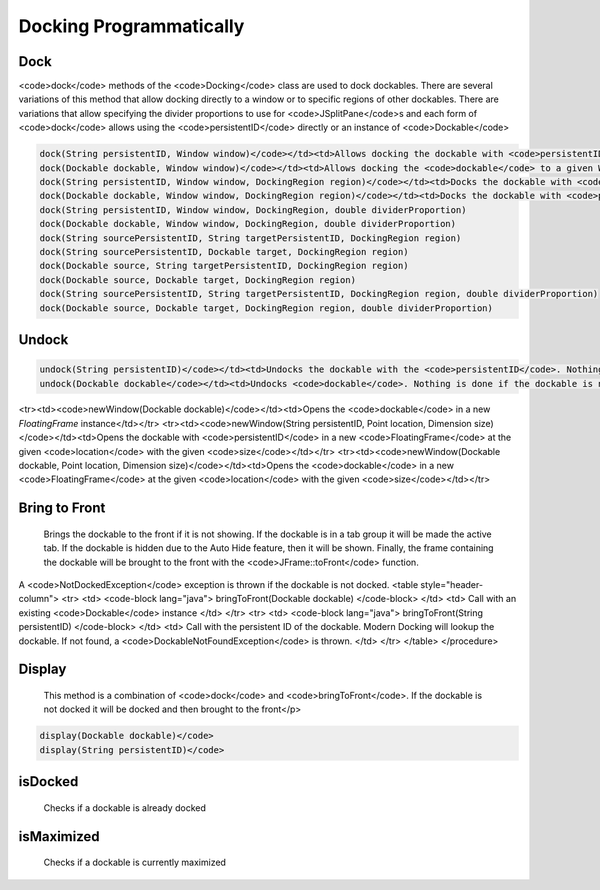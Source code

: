 ########################
Docking Programmatically
########################

Dock
----

<code>dock</code> methods of the <code>Docking</code> class are used to dock dockables. There are several variations of this method that allow docking directly to a window or to specific regions of other dockables. There are variations that allow specifying the divider proportions to use for <code>JSplitPane</code>s and each form of <code>dock</code> allows using the <code>persistentID</code> directly or an instance of <code>Dockable</code>

.. code-block:: java

    dock(String persistentID, Window window)</code></td><td>Allows docking the dockable with <code>persistentID</code> to a given Window. This will only work if the root docking panel of the window is empty.
    dock(Dockable dockable, Window window)</code></td><td>Allows docking the <code>dockable</code> to a given Window. This will only work if the root docking panel of the window is empty.
    dock(String persistentID, Window window, DockingRegion region)</code></td><td>Docks the dockable with <code>persistentID</code> to the specified root region of the window. The divider proportion is set to .25.
    dock(Dockable dockable, Window window, DockingRegion region)</code></td><td>Docks the dockable with <code>persistentID</code> to the specified root region of the window. The divider proportion is set to .25.
    dock(String persistentID, Window window, DockingRegion, double dividerProportion)
    dock(Dockable dockable, Window window, DockingRegion, double dividerProportion)
    dock(String sourcePersistentID, String targetPersistentID, DockingRegion region)
    dock(String sourcePersistentID, Dockable target, DockingRegion region)
    dock(Dockable source, String targetPersistentID, DockingRegion region)
    dock(Dockable source, Dockable target, DockingRegion region)
    dock(String sourcePersistentID, String targetPersistentID, DockingRegion region, double dividerProportion)
    dock(Dockable source, Dockable target, DockingRegion region, double dividerProportion)

Undock
------

.. code-block:: java

    undock(String persistentID)</code></td><td>Undocks the dockable with the <code>persistentID</code>. Nothing is done if the dockable is not docked
    undock(Dockable dockable</code></td><td>Undocks <code>dockable</code>. Nothing is done if the dockable is not docked


<tr><td><code>newWindow(Dockable dockable)</code></td><td>Opens the <code>dockable</code> in a new `FloatingFrame` instance</td></tr>
<tr><td><code>newWindow(String persistentID, Point location, Dimension size)</code></td><td>Opens the dockable with <code>persistentID</code> in a new <code>FloatingFrame</code> at the given <code>location</code> with the given <code>size</code></td></tr>
<tr><td><code>newWindow(Dockable dockable, Point location, Dimension size)</code></td><td>Opens the <code>dockable</code> in a new <code>FloatingFrame</code> at the given <code>location</code> with the given <code>size</code></td></tr>

Bring to Front
--------------

    Brings the dockable to the front if it is not showing. If the dockable is in a tab group it will be made the active tab. If the dockable is hidden due to the Auto Hide feature, then it will be shown. Finally, the frame containing the dockable will be brought to the front with the <code>JFrame::toFront</code> function.

A <code>NotDockedException</code> exception is thrown if the dockable is not docked.
<table style="header-column">
<tr>
<td>
<code-block lang="java">
bringToFront(Dockable dockable)
</code-block>
</td>
<td>
Call with an existing <code>Dockable</code> instance
</td>
</tr>
<tr>
<td>
<code-block lang="java">
bringToFront(String persistentID)
</code-block>
</td>
<td>
Call with the persistent ID of the dockable. Modern Docking will lookup the dockable. If not found, a <code>DockableNotFoundException</code> is thrown.
</td>
</tr>
</table>
</procedure>

Display
-------

    This method is a combination of <code>dock</code> and <code>bringToFront</code>. If the dockable is not docked it will be docked and then brought to the front</p>

.. code-block:: java

    display(Dockable dockable)</code>
    display(String persistentID)</code>

isDocked
--------

    Checks if a dockable is already docked

isMaximized
-----------

    Checks if a dockable is currently maximized
